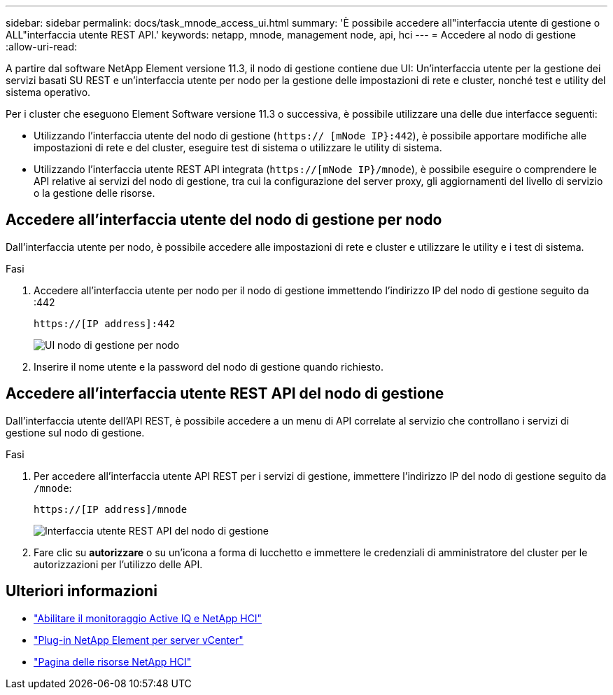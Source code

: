 ---
sidebar: sidebar 
permalink: docs/task_mnode_access_ui.html 
summary: 'È possibile accedere all"interfaccia utente di gestione o ALL"interfaccia utente REST API.' 
keywords: netapp, mnode, management node, api, hci 
---
= Accedere al nodo di gestione
:allow-uri-read: 


[role="lead"]
A partire dal software NetApp Element versione 11.3, il nodo di gestione contiene due UI: Un'interfaccia utente per la gestione dei servizi basati SU REST e un'interfaccia utente per nodo per la gestione delle impostazioni di rete e cluster, nonché test e utility del sistema operativo.

Per i cluster che eseguono Element Software versione 11.3 o successiva, è possibile utilizzare una delle due interfacce seguenti:

* Utilizzando l'interfaccia utente del nodo di gestione (`https:// [mNode IP}:442`), è possibile apportare modifiche alle impostazioni di rete e del cluster, eseguire test di sistema o utilizzare le utility di sistema.
* Utilizzando l'interfaccia utente REST API integrata (`https://[mNode IP}/mnode`), è possibile eseguire o comprendere le API relative ai servizi del nodo di gestione, tra cui la configurazione del server proxy, gli aggiornamenti del livello di servizio o la gestione delle risorse.




== Accedere all'interfaccia utente del nodo di gestione per nodo

Dall'interfaccia utente per nodo, è possibile accedere alle impostazioni di rete e cluster e utilizzare le utility e i test di sistema.

.Fasi
. Accedere all'interfaccia utente per nodo per il nodo di gestione immettendo l'indirizzo IP del nodo di gestione seguito da :442
+
[listing]
----
https://[IP address]:442
----
+
image::mnode_per_node_442_ui.png[UI nodo di gestione per nodo]

. Inserire il nome utente e la password del nodo di gestione quando richiesto.




== Accedere all'interfaccia utente REST API del nodo di gestione

Dall'interfaccia utente dell'API REST, è possibile accedere a un menu di API correlate al servizio che controllano i servizi di gestione sul nodo di gestione.

.Fasi
. Per accedere all'interfaccia utente API REST per i servizi di gestione, immettere l'indirizzo IP del nodo di gestione seguito da `/mnode`:
+
[listing]
----
https://[IP address]/mnode
----
+
image::mnode_swagger_ui.png[Interfaccia utente REST API del nodo di gestione]

. Fare clic su *autorizzare* o su un'icona a forma di lucchetto e immettere le credenziali di amministratore del cluster per le autorizzazioni per l'utilizzo delle API.


[discrete]
== Ulteriori informazioni

* link:task_mnode_enable_activeIQ.html["Abilitare il monitoraggio Active IQ e NetApp HCI"]
* https://docs.netapp.com/us-en/vcp/index.html["Plug-in NetApp Element per server vCenter"^]
* https://www.netapp.com/hybrid-cloud/hci-documentation/["Pagina delle risorse NetApp HCI"^]

